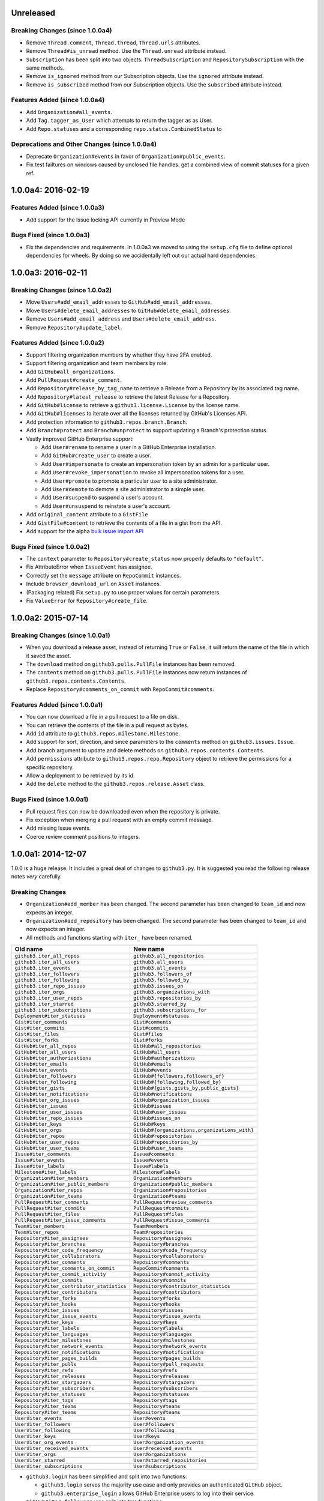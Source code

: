 .. vim: set tw=100

Unreleased
~~~~~~~~~~

Breaking Changes (since 1.0.0a4)
````````````````````````````````

- Remove ``Thread.comment``, ``Thread.thread``, ``Thread.urls`` attributes.

- Remove ``Thread#is_unread`` method. Use the ``Thread.unread`` attribute
  instead.

- ``Subscription`` has been split into two objects: ``ThreadSubscription`` and
  ``RepositorySubscription`` with the same methods.

- Remove ``is_ignored`` method from our Subscription objects. Use the
  ``ignored`` attribute instead.

- Remove ``is_subscribed`` method from our Subscription objects. Use the
  ``subscribed`` attribute instead.

Features Added (since 1.0.0a4)
``````````````````````````````

- Add ``Organization#all_events``.

- Add ``Tag.tagger_as_User`` which attempts to return the tagger as as User.

- Add ``Repo.statuses`` and a corresponding ``repo.status.CombinedStatus`` to

Deprecations and Other Changes (since 1.0.0a4)
``````````````````````````````````````````````

- Deprecate ``Organization#events`` in favor of ``Organization#public_events``.

- Fix test failtures on windows caused by unclosed file handles.
  get a combined view of commit statuses for a given ref.

1.0.0a4: 2016-02-19
~~~~~~~~~~~~~~~~~~~

Features Added (since 1.0.0a3)
``````````````````````````````

- Add support for the Issue locking API currently in Preview Mode

Bugs Fixed (since 1.0.0a3)
``````````````````````````

- Fix the dependencies and requirements. In 1.0.0a3 we moved to using the
  ``setup.cfg`` file to define optional dependencies for wheels. By doing
  so we accidentally left out our actual hard dependencies.

1.0.0a3: 2016-02-11
~~~~~~~~~~~~~~~~~~~

Breaking Changes (since 1.0.0a2)
````````````````````````````````

- Move ``Users#add_email_addresses`` to ``GitHub#add_email_addresses``.

- Move ``Users#delete_email_addresses`` to ``GitHub#delete_email_addresses``.

- Remove ``Users#add_email_address`` and ``Users#delete_email_address``.

- Remove ``Repository#update_label``.

Features Added (since 1.0.0a2)
``````````````````````````````

- Support filtering organization members by whether they have 2FA enabled.

- Support filtering organization and team members by role.

- Add ``GitHub#all_organizations``.

- Add ``PullRequest#create_comment``.

- Add ``Repository#release_by_tag_name`` to retrieve a Release from a
  Repository by its associated tag name.

- Add ``Repository#latest_release`` to retrieve the latest Release for a
  Repository.

- Add ``GitHub#license`` to retrieve a ``github3.license.License`` by the
  license name.

- Add ``GitHub#licenses`` to iterate over all the licenses returned by
  GitHub's Licenses API.

- Add protection information to ``github3.repos.branch.Branch``.

- Add ``Branch#protect`` and ``Branch#unprotect`` to support updating a
  Branch's protection status.

- Vastly improved GitHub Enterprise support:

  - Add ``User#rename`` to rename a user in a GitHub Enterprise installation.

  - Add ``GitHub#create_user`` to create a user.

  - Add ``User#impersonate`` to create an impersonation token by an admin for
    a particular user.

  - Add ``User#revoke_impersonation`` to revoke all impersonation tokens for a
    user.

  - Add ``User#promote`` to promote a particular user to a site administrator.

  - Add ``User#demote`` to demote a site administrator to a simple user.

  - Add ``User#suspend`` to suspend a user's account.

  - Add ``User#unsuspend`` to reinstate a user's account.

- Add ``original_content`` attribute to a ``GistFile``

- Add ``GistFile#content`` to retrieve the contents of a file in a gist from
  the API.

- Add support for the alpha `bulk issue import API`_

.. _bulk issue import API:
    https://gist.github.com/jonmagic/5282384165e0f86ef105

Bugs Fixed (since 1.0.0a2)
``````````````````````````

- The ``context`` parameter to ``Repository#create_status`` now properly
  defaults to ``"default"``.

- Fix AttributeError when ``IssueEvent`` has assignee.

- Correctly set the ``message`` attribute on ``RepoCommit`` instances.

- Include ``browser_download_url`` on ``Asset`` instances.

- (Packaging related) Fix ``setup.py`` to use proper values for certain
  parameters.

- Fix ``ValueError`` for ``Repository#create_file``.

1.0.0a2: 2015-07-14
~~~~~~~~~~~~~~~~~~~

Breaking Changes (since 1.0.0a1)
````````````````````````````````

- When you download a release asset, instead of returning ``True`` or
  ``False``, it will return the name of the file in which it saved the asset.

- The ``download`` method on ``github3.pulls.PullFile`` instances has been
  removed.

- The ``contents`` method on ``github3.pulls.PullFile`` instances now return
  instances of ``github3.repos.contents.Contents``.

- Replace ``Repository#comments_on_commit`` with ``RepoCommit#comments``.

Features Added (since 1.0.0a1)
``````````````````````````````

- You can now download a file in a pull request to a file on disk.

- You can retrieve the contents of the file in a pull request as bytes.

- Add ``id`` attribute to ``github3.repos.milestone.Milestone``.

- Add support for sort, direction, and since parameters to the ``comments``
  method on ``github3.issues.Issue``.

- Add branch argument to update and delete methods on
  ``github3.repos.contents.Contents``.

- Add ``permissions`` attribute to ``github3.repos.repo.Repository`` object to
  retrieve the permissions for a specific repository.

- Allow a deployment to be retrieved by its id.

- Add the ``delete`` method to the ``github3.repos.release.Asset`` class.

Bugs Fixed (since 1.0.0a1)
``````````````````````````

- Pull request files can now be downloaded even when the repository is
  private.

- Fix exception when merging a pull request with an empty commit message.

- Add missing Issue events.

- Coerce review comment positions to integers.


1.0.0a1: 2014-12-07
~~~~~~~~~~~~~~~~~~~

1.0.0 is a huge release. It includes a great deal of changes to ``github3.py``.
It is suggested you read the following release notes *very* carefully.

Breaking Changes
````````````````

- ``Organization#add_member`` has been changed. The second parameter has been
  changed to ``team_id`` and now expects an integer.

- ``Organization#add_repository`` has been changed. The second parameter has been
  changed to ``team_id`` and now expects an integer.

- All methods and functions starting with ``iter_`` have been renamed.

==========================================    ==============================================
Old name                                      New name
==========================================    ==============================================
``github3.iter_all_repos``                    ``github3.all_repositories``
``github3.iter_all_users``                    ``github3.all_users``
``github3.iter_events``                       ``github3.all_events``
``github3.iter_followers``                    ``github3.followers_of``
``github3.iter_following``                    ``github3.followed_by``
``github3.iter_repo_issues``                  ``github3.issues_on``
``github3.iter_orgs``                         ``github3.organizations_with``
``github3.iter_user_repos``                   ``github3.repositories_by``
``github3.iter_starred``                      ``github3.starred_by``
``github3.iter_subscriptions``                ``github3.subscriptions_for``
``Deployment#iter_statuses``                  ``Deployment#statuses``
``Gist#iter_comments``                        ``Gist#comments``
``Gist#iter_commits``                         ``Gist#commits``
``Gist#iter_files``                           ``Gist#files``
``Gist#iter_forks``                           ``Gist#forks``
``GitHub#iter_all_repos``                     ``GitHub#all_repositories``
``GitHub#iter_all_users``                     ``GitHub#all_users``
``GitHub#iter_authorizations``                ``GitHub#authorizations``
``GitHub#iter_emails``                        ``GitHub#emails``
``GitHub#iter_events``                        ``GitHub#events``
``GitHub#iter_followers``                     ``GitHub#{followers,followers_of}``
``GitHub#iter_following``                     ``GitHub#{following,followed_by}``
``GitHub#iter_gists``                         ``GitHub#{gists,gists_by,public_gists}``
``GitHub#iter_notifications``                 ``GitHub#notifications``
``GitHub#iter_org_issues``                    ``GitHub#organization_issues``
``GitHub#iter_issues``                        ``GitHub#issues``
``GitHub#iter_user_issues``                   ``GitHub#user_issues``
``GitHub#iter_repo_issues``                   ``GitHub#issues_on``
``GitHub#iter_keys``                          ``GitHub#keys``
``GitHub#iter_orgs``                          ``GitHub#{organizations,organizations_with}``
``GitHub#iter_repos``                         ``GitHub#reposistories``
``GitHub#iter_user_repos``                    ``GitHub#repositories_by``
``GitHub#iter_user_teams``                    ``GitHub#user_teams``
``Issue#iter_comments``                       ``Issue#comments``
``Issue#iter_events``                         ``Issue#events``
``Issue#iter_labels``                         ``Issue#labels``
``Milestone#iter_labels``                     ``Milestone#labels``
``Organization#iter_members``                 ``Organization#members``
``Organization#iter_public_members``          ``Organization#public_members``
``Organization#iter_repos``                   ``Organization#repositories``
``Organization#iter_teams``                   ``Organization#teams``
``PullRequest#iter_comments``                 ``PullRequest#review_comments``
``PullRequest#iter_commits``                  ``PullRequest#commits``
``PullRequest#iter_files``                    ``PullRequest#files``
``PullRequest#iter_issue_comments``           ``PullRequest#issue_comments``
``Team#iter_members``                         ``Team#members``
``Team#iter_repos``                           ``Team#repositories``
``Repository#iter_assignees``                 ``Repository#assignees``
``Repository#iter_branches``                  ``Repository#branches``
``Repository#iter_code_frequency``            ``Repository#code_frequency``
``Repository#iter_collaborators``             ``Repository#collaborators``
``Repository#iter_comments``                  ``Repository#comments``
``Repository#iter_comments_on_commit``        ``RepoCommit#comments``
``Repository#iter_commit_activity``           ``Repository#commit_activity``
``Repository#iter_commits``                   ``Repository#commits``
``Repository#iter_contributor_statistics``    ``Repository#contributor_statistics``
``Repository#iter_contributors``              ``Repository#contributors``
``Repository#iter_forks``                     ``Repository#forks``
``Repository#iter_hooks``                     ``Repository#hooks``
``Repository#iter_issues``                    ``Repository#issues``
``Repository#iter_issue_events``              ``Repository#issue_events``
``Repository#iter_keys``                      ``Repository#keys``
``Repository#iter_labels``                    ``Repository#labels``
``Repository#iter_languages``                 ``Repository#languages``
``Repository#iter_milestones``                ``Repository#milestones``
``Repository#iter_network_events``            ``Repository#network_events``
``Repository#iter_notifications``             ``Repository#notifications``
``Repository#iter_pages_builds``              ``Repository#pages_builds``
``Repository#iter_pulls``                     ``Repository#pull_requests``
``Repository#iter_refs``                      ``Repository#refs``
``Repository#iter_releases``                  ``Repository#releases``
``Repository#iter_stargazers``                ``Repository#stargazers``
``Repository#iter_subscribers``               ``Repository#subscribers``
``Repository#iter_statuses``                  ``Repository#statuses``
``Repository#iter_tags``                      ``Repository#tags``
``Repository#iter_teams``                     ``Repository#teams``
``Repository#iter_teams``                     ``Repository#teams``
``User#iter_events``                          ``User#events``
``User#iter_followers``                       ``User#followers``
``User#iter_following``                       ``User#following``
``User#iter_keys``                            ``User#keys``
``User#iter_org_events``                      ``User#organization_events``
``User#iter_received_events``                 ``User#received_events``
``User#iter_orgs``                            ``User#organizations``
``User#iter_starred``                         ``User#starred_repositories``
``User#iter_subscriptions``                   ``User#subscriptions``
==========================================    ==============================================

- ``github3.login`` has been simplified and split into two functions:

  - ``github3.login`` serves the majority use case and only provides an 
    authenticated ``GitHub`` object.

  - ``github3.enterprise_login`` allows GitHub Enterprise users to log into 
    their service.

- ``GitHub#iter_followers`` was split into two functions:

  - ``GitHub#followers_of`` which iterates over all of the followers of a user
    whose username you provide

  - ``GitHub#followers`` which iterates over all of the followers of the
    authenticated user

- ``GitHub#iter_following`` was split into two functions:

  - ``GitHub#followed_by`` which iterates over all of the users followed by
    the username you provide

  - ``GitHub#following`` which iterates over all of the users followed by the
    authenticated user

- ``GitHub#iter_gists`` was split into three functions:

  - ``GitHub#public_gists`` which iterates over all of the public gists on 
    GitHub

  - ``GitHub#gists_for`` which iterates over all the public gists of a 
    specific user

  - ``GitHub#gists`` which iterates over the authenticated users gists

- ``GitHub#iter_orgs`` was split into two functions:

  - ``GitHub#organizations`` which iterates over the authenticated user's
    organization memberships

  - ``GitHub#organizations_with`` which iterates over the given user's
    organization memberships

- ``GitHub#iter_subscriptions`` was split into two functions:

  - ``GitHub#subscriptions_for`` which iterates over an arbitrary user's
    subscriptions

  - ``GitHub#subscriptions`` which iterates over the authenticated user's 
    subscriptions

- ``GitHub#iter_starred`` was split into two functions:

  - ``GitHub#starred_by`` which iterates over an arbitrary user's stars

  - ``GitHub#starred`` which iterates over the authenticated user's stars

- ``GitHub#user`` was split into two functions:

  - ``GitHub#user`` which retrieves an arbitrary user's information

  - ``GitHub#me`` which retrieves the authenticated user's information

- ``GitHub#update_user`` has been renamed to ``GitHub#update_me`` and only
  uses 1 API call now. It was renamed to reflect the addition of
  ``GitHub#me``.

- The legacy watching API has been removed:

  - ``GitHub#subscribe``

  - ``GitHub#unsubscribe``

  - ``GitHub#is_subscribed``

- ``GitHub#create_repo`` was renamed to ``GitHub#create_repository``

- ``GitHub#delete_key`` was removed. To delete a key retrieve it with
  ``GitHub#key`` and then call ``Key#delete``.

- ``Repository#set_subscription`` was split into two simpler functions

  - ``Repository#subscribe`` subscribes the authenticated user to the 
    repository's notifications

  - ``Repository#ignore`` ignores notifications from the repository for the 
    authenticated user

- ``Repository#contents`` was split into two simpler functions

  - ``Repository#file_contents`` returns the contents of a file object

  - ``Repository#directory_contents`` returns the contents of files in a
    directory.

- ``Organization#add_repo`` and ``Team#add_repo`` have been renamed to
  ``Organization#add_repository`` and ``Team#add_repository`` respectively.

- ``Organization#create_repo`` has been renamed to
  ``Organization#create_repository``. It no longer accepts ``has_downloads``.
  It now accepts ``license_template``.

- ``Organization#remove_repo`` has been renamed to
  ``Organization#remove_repository``. It now accepts ``team_id`` instead of
  ``team``.

- ``github3.ratelimit_remaining`` was removed

- ``GitHub`` instances can no longer be used as context managers

- The pull request API has changed.

  - The ``links`` attribute now contains the raw ``_links`` attribute from the
    API.

  - The ``merge_commit_sha`` attribute has been removed since it was deprecated
    in the GitHub API.

  - To present a more consistent universal API, certain attributes have been
    renamed.

===============================     ==========================
Old name                            New attribute name
===============================     ==========================
``PullFile.additions``              ``additions_count``
``PullFile.deletions``              ``deletions_count``
``PullFile.changes``                ``changes_count``
``PullRequest.additions``           ``additions_count``
``PullRequest.comments``            ``comments_count``
``PullRequest.commits``             ``commits_count``
``PullRequest.deletions``           ``deletions_count``
``PullRequest.review_comments``     ``review_comments_count``
===============================     ==========================

- The Gist API has changed.

  - The ``forks`` and ``files`` attributes that used to keep count of the
    number of ``forks`` and ``files`` have been **removed**.

  - The ``comments`` attribute which provided the number of comments on a
    gist, has been **renamed** to ``comments_count``.

  - The ``is_public`` method has been removed since it just returned the
    ``Gist.public`` attribute.

- Most instances of ``login`` as a parameter have been changed to ``username``
  for clarity and consistency. This affects the following methods:

  - ``github3.authorize``
  - ``github3.repositories_by``
  - ``github3.user``
  - ``GitHub``
  - ``GitHub#authorize``
  - ``GitHub#follow``
  - ``GitHub#is_following``
  - ``GitHub#is_starred``
  - ``GitHub#issue``
  - ``GitHub#followers_of``
  - ``GitHub#followed_by``
  - ``GitHub#gists_by``
  - ``GitHub#issues_on``
  - ``GitHub#organizations_with``
  - ``GitHub#starred_by``
  - ``GitHub#subscriptions_for``
  - ``GitHub#user``
  - ``GitHubEnterprise``
  - ``Issue#assign``
  - ``Organization#add_member``
  - ``Organization#is_member``
  - ``Organization#is_public_member``
  - ``Organization#remove_member``
  - ``Repository#add_collaborator``
  - ``Repository#is_assignee``
  - ``Repository#is_collaborator``
  - ``Repository#remove_collaborator``
  - ``Team#add_member``
  - ``Team#is_member``
  - ``User#is_assignee_on``
  - ``User#is_following``

- ``Repository.stargazers`` is now ``Repository.stargazers_count`` (conforming
  with the attribute name returned by the API).


- The ``Issue`` API has changed in order to provide a more consistent attribute
  API. ``Issue.comments`` is now ``Issue.comments_count`` and returns the
  number of comments on an issue.

- The ``Issue.labels`` attribute has also been renamed. It is now available from
  ``Issue.original_labels``. This will provide the user with the list of
  ``Label`` objects that was returned by the API. To retrieve an updated list
  of labels, the user can now use ``Issue#labels``, e.g.

  ::

      i = github3.issue('sigmavirus24', 'github3.py', 30)
      labels = list(i.labels())

- The ``Organization`` and ``User`` APIs have changed to become more
  consistent with the rest of the library and GitHub API. The following
  attribute names have been changed

===============================     ==========================
Old name                            New attribute name
===============================     ==========================
``Organization.followers``          ``followers_count``
``Organization.following``          ``following_count``
``Organization.public_repos``       ``public_repos_count``
``User.followers``                  ``followers_count``
``User.following``                  ``following_count``
``User.public_repos``               ``public_repos_count``
===============================     ==========================

- The ``Release.assets`` attribute has been renamed to
  ``Release.original_assets``. To retrieve up-to-date assets, use the
  ``Release#assets`` method.

- The ``Authorization`` API has changed. The ``update`` method has been split
  into three methods: ``add_scopes``, ``remove_scopes``, ``replace_scopes``.
  This highlights the fact that ``Authorization#update`` used to require more
  than one request.

- ``Event#is_public`` has been removed. Simply check the event's ``public``
  attribute instead.

- ``Repository#delete_file`` and ``Repository#update_file`` have been removed.
  Simply delete or update a file using the Contents API.

- ``Content#delete`` now returns a dictionary that matches the JSON returned
  by the API. It contains the Contents and the Commit associated with the
  deletion.

- ``Content#update`` now returns a dictionary that matches the JSON returned
  by the API. It contains the Contents and the Commit associated with the
  deletion.

- ``Issue.pull_request`` has been renamed to ``Issue.pull_request_urls``

New Features
````````````

- Most objects now have a ``session`` attribute. This is a subclass of a
  ``Session`` object from ``requests``. This can now be used in conjunction
  with a third-party caching mechanism. The suggested caching library is
  ``cachecontrol``.

- All object's ``url`` attribute are now available.

- You can now retrieve a repository by its id with
  ``GitHub#repository_with_id``.

- You can call the ``pull_request`` method on an ``Issue`` now to retrieve the
  associated pull request::

      import github3

      i = github3.issue('sigmavirus24', 'github3.py', 301)
      pr = i.pull_request()
